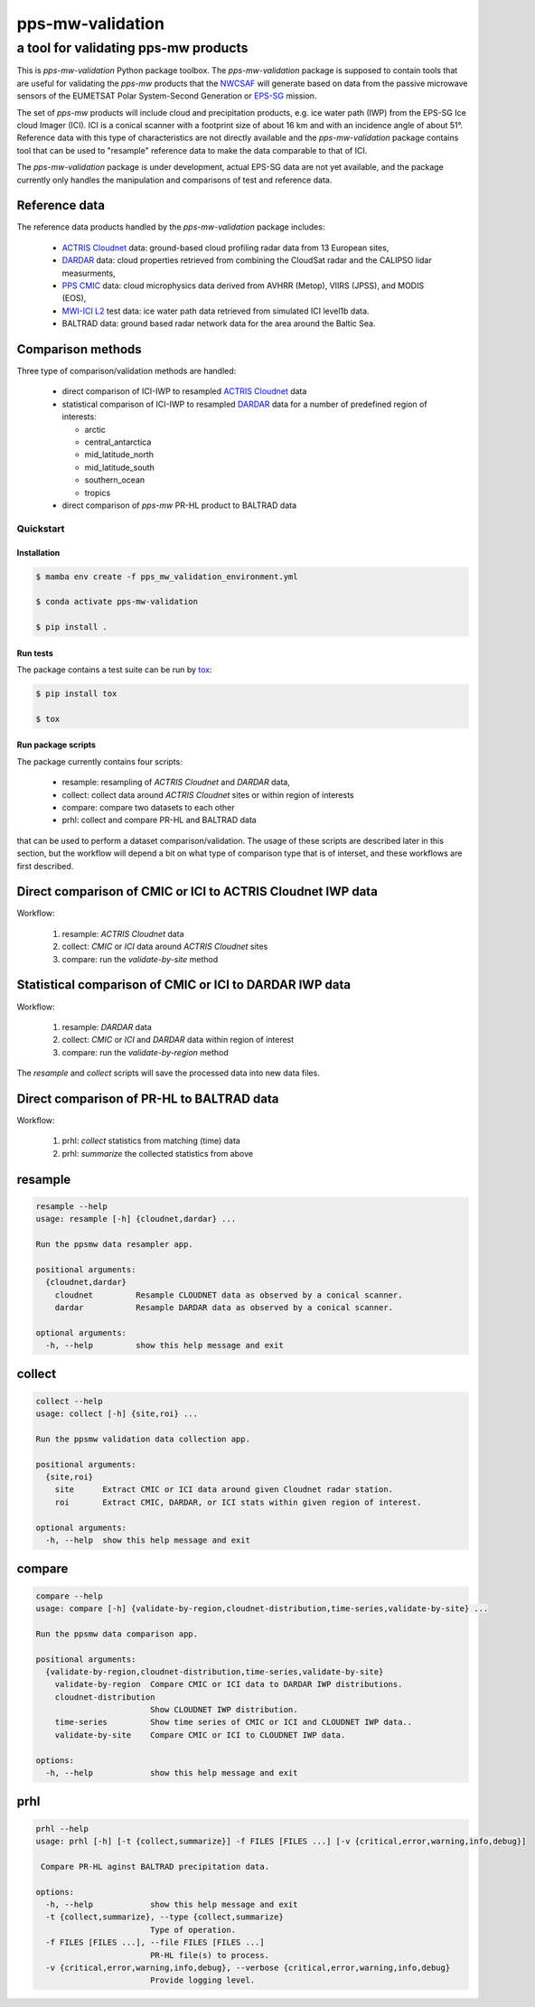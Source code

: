 =================
pps-mw-validation
=================
--------------------------------------
 a tool for validating pps-mw products
--------------------------------------

This is *pps-mw-validation* Python package toolbox. The
*pps-mw-validation* package is supposed to contain tools
that are useful for validating the *pps-mw* products that
the NWCSAF_ will generate based on data from the passive
microwave sensors of the EUMETSAT Polar System-Second
Generation or EPS-SG_ mission.

The set of *pps-mw* products will include cloud and
precipitation products, e.g. ice water path (IWP) from the
EPS-SG Ice cloud Imager (ICI). ICI is a conical scanner
with a footprint size of about 16 km and with an incidence
angle of about 51°. Reference data with this type of
characteristics are not directly available and the
*pps-mw-validation* package contains tool that can be used
to "resample" reference data to make the data comparable to
that of ICI.

The *pps-mw-validation* package is under development, actual
EPS-SG data are not yet available, and the package currently
only handles the manipulation and comparisons of test and
reference data.

Reference data
..............

The reference data products handled by the *pps-mw-validation*
package includes:

  * `ACTRIS Cloudnet`_ data: ground-based cloud profiling radar
    data from 13 European sites,

  * DARDAR_ data: cloud properties retrieved from combining the
    CloudSat radar and the CALIPSO lidar measurments,

  * `PPS CMIC`_ data: cloud microphysics data derived from AVHRR
    (Metop), VIIRS (JPSS), and MODIS (EOS),

  * `MWI-ICI L2`_ test data: ice water path data retrieved from
    simulated ICI level1b data.
  
  * BALTRAD data: ground based radar network data for the area
    around the Baltic Sea.


Comparison methods
..................

Three type of comparison/validation methods are handled:

  * direct comparison of ICI-IWP to resampled `ACTRIS Cloudnet`_ data

  * statistical comparison of ICI-IWP to resampled DARDAR_ data for a
    number of predefined region of interests:
    
    * arctic
    * central_antarctica
    * mid_latitude_north
    * mid_latitude_south
    * southern_ocean
    * tropics

  * direct comparison of *pps-mw* PR-HL product to BALTRAD data
  

.. _NWCSAF: https://www.nwcsaf.org/
.. _EPS-SG: https://www.eumetsat.int/metop-sg
.. _ACTRIS Cloudnet: https://cloudnet.fmi.fi/
.. _DARDAR: https://www.icare.univ-lille.fr/dardar/
.. _PPS CMIC: http://nwcsaf.smhi.se/
.. _MWI-ICI L2: https://www.eumetsat.int/new-version-eps-sg-mwi-ici-l2-test-data


Quickstart
==========


Installation
------------

.. code-block:: console

  $ mamba env create -f pps_mw_validation_environment.yml

  $ conda activate pps-mw-validation

  $ pip install .


Run tests
---------

The package contains a test suite can be run by tox_:

.. code-block:: console 

  $ pip install tox

  $ tox

.. _tox: https://pypi.org/project/tox/

Run package scripts
-------------------

The package currently contains four scripts:

  * resample: resampling of *ACTRIS Cloudnet* and *DARDAR* data,
  * collect: collect data around *ACTRIS Cloudnet* sites or within
    region of interests
  * compare: compare two datasets to each other
  * prhl: collect and compare PR-HL and BALTRAD data

that can be used to perform a dataset comparison/validation.
The usage of these scripts are described later in this section,
but the workflow will depend a bit on what type of comparison type
that is of interset, and these workflows are first described.

Direct comparison of CMIC or ICI to ACTRIS Cloudnet IWP data 
............................................................

Workflow:

  1. resample: *ACTRIS Cloudnet* data
  2. collect: *CMIC* or *ICI* data around *ACTRIS Cloudnet* sites
  3. compare: run the *validate-by-site* method

Statistical comparison of CMIC or ICI to DARDAR IWP data
........................................................

Workflow:

  1. resample: *DARDAR* data
  2. collect: *CMIC* or *ICI* and *DARDAR* data within region of interest
  3. compare: run the *validate-by-region* method

The *resample* and *collect* scripts will save the processed
data into new data files.

Direct comparison of PR-HL to BALTRAD data 
..........................................

Workflow:

  1. prhl: *collect* statistics from matching (time) data  
  2. prhl: *summarize* the collected statistics from above 


resample
........

.. code-block:: console

  resample --help
  usage: resample [-h] {cloudnet,dardar} ...

  Run the ppsmw data resampler app.

  positional arguments:
    {cloudnet,dardar}
      cloudnet         Resample CLOUDNET data as observed by a conical scanner.
      dardar           Resample DARDAR data as observed by a conical scanner.

  optional arguments:
    -h, --help         show this help message and exit

collect
.......

.. code-block:: console

  collect --help
  usage: collect [-h] {site,roi} ...

  Run the ppsmw validation data collection app.

  positional arguments:
    {site,roi}
      site      Extract CMIC or ICI data around given Cloudnet radar station.
      roi       Extract CMIC, DARDAR, or ICI stats within given region of interest.

  optional arguments:
    -h, --help  show this help message and exit

compare
.......

.. code-block:: console

  compare --help
  usage: compare [-h] {validate-by-region,cloudnet-distribution,time-series,validate-by-site} ...

  Run the ppsmw data comparison app.

  positional arguments:
    {validate-by-region,cloudnet-distribution,time-series,validate-by-site}
      validate-by-region  Compare CMIC or ICI data to DARDAR IWP distributions.
      cloudnet-distribution
                          Show CLOUDNET IWP distribution.
      time-series         Show time series of CMIC or ICI and CLOUDNET IWP data..
      validate-by-site    Compare CMIC or ICI to CLOUDNET IWP data.

  options:
    -h, --help            show this help message and exit


prhl
....

.. code-block:: console

  prhl --help
  usage: prhl [-h] [-t {collect,summarize}] -f FILES [FILES ...] [-v {critical,error,warning,info,debug}]

   Compare PR-HL aginst BALTRAD precipitation data.

  options:
    -h, --help            show this help message and exit
    -t {collect,summarize}, --type {collect,summarize}
                          Type of operation.
    -f FILES [FILES ...], --file FILES [FILES ...]
                          PR-HL file(s) to process.
    -v {critical,error,warning,info,debug}, --verbose {critical,error,warning,info,debug}
                          Provide logging level.
